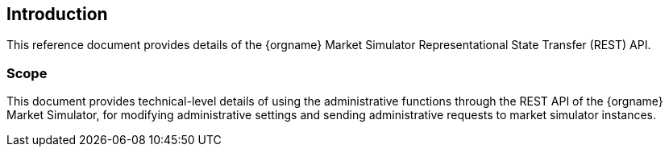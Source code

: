 ifndef::imagesDir[]
:imagesDir: images
endif::[]

[[introduction]]
== Introduction
This reference document provides details of the {orgname} Market Simulator Representational State Transfer (REST) API.

[[introduction-scope]]
=== Scope

This document provides technical-level details of using the administrative functions through the REST API of the {orgname} Market Simulator, 
for modifying administrative settings and sending administrative requests to market simulator instances.